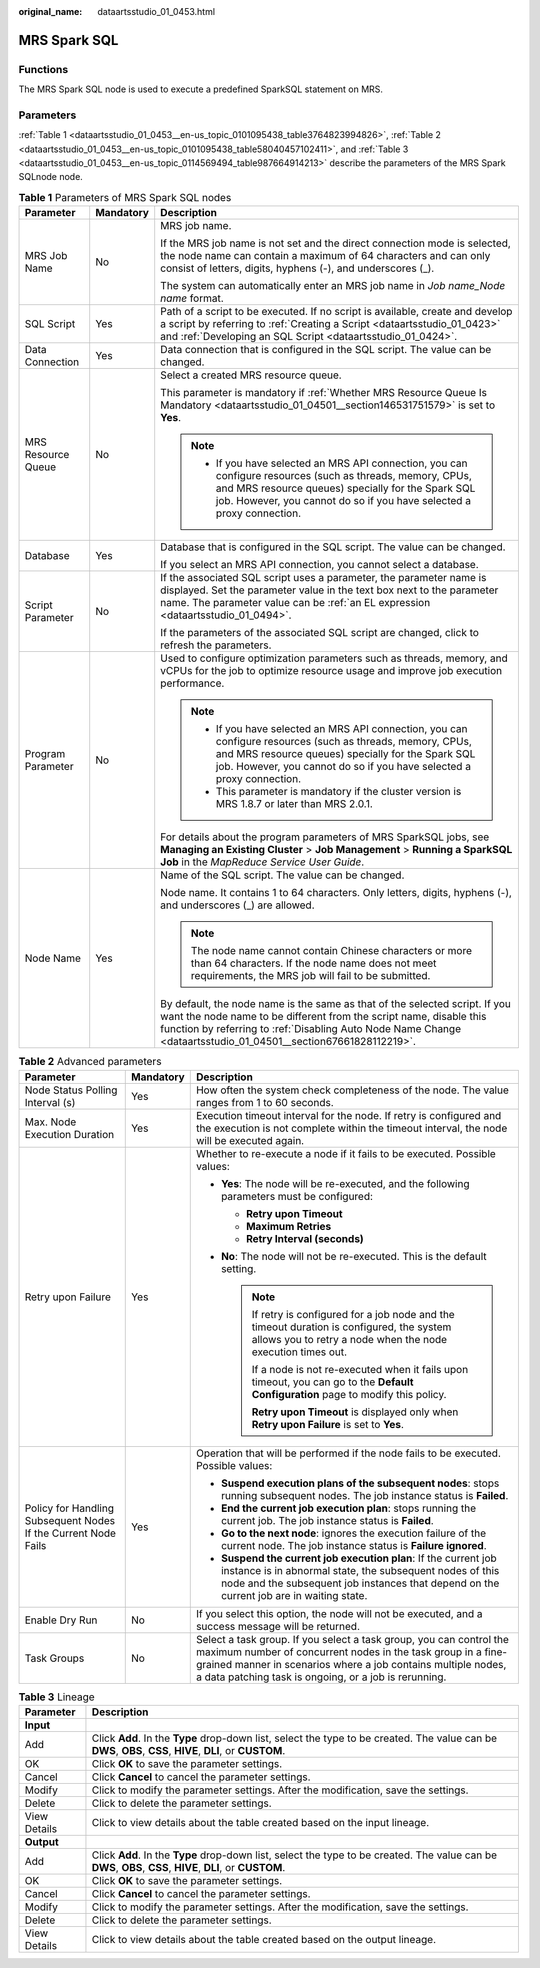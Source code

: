 :original_name: dataartsstudio_01_0453.html

.. _dataartsstudio_01_0453:

MRS Spark SQL
=============

Functions
---------

The MRS Spark SQL node is used to execute a predefined SparkSQL statement on MRS.

Parameters
----------

:ref:`Table 1 <dataartsstudio_01_0453__en-us_topic_0101095438_table3764823994826>`, :ref:`Table 2 <dataartsstudio_01_0453__en-us_topic_0101095438_table58040457102411>`, and :ref:`Table 3 <dataartsstudio_01_0453__en-us_topic_0114569494_table987664914213>` describe the parameters of the MRS Spark SQLnode node.

.. _dataartsstudio_01_0453__en-us_topic_0101095438_table3764823994826:

.. table:: **Table 1** Parameters of MRS Spark SQL nodes

   +-----------------------+-----------------------+----------------------------------------------------------------------------------------------------------------------------------------------------------------------------------------------------------------------------------------------------------------------+
   | Parameter             | Mandatory             | Description                                                                                                                                                                                                                                                          |
   +=======================+=======================+======================================================================================================================================================================================================================================================================+
   | MRS Job Name          | No                    | MRS job name.                                                                                                                                                                                                                                                        |
   |                       |                       |                                                                                                                                                                                                                                                                      |
   |                       |                       | If the MRS job name is not set and the direct connection mode is selected, the node name can contain a maximum of 64 characters and can only consist of letters, digits, hyphens (-), and underscores (_).                                                           |
   |                       |                       |                                                                                                                                                                                                                                                                      |
   |                       |                       | The system can automatically enter an MRS job name in *Job name_Node name* format.                                                                                                                                                                                   |
   +-----------------------+-----------------------+----------------------------------------------------------------------------------------------------------------------------------------------------------------------------------------------------------------------------------------------------------------------+
   | SQL Script            | Yes                   | Path of a script to be executed. If no script is available, create and develop a script by referring to :ref:`Creating a Script <dataartsstudio_01_0423>` and :ref:`Developing an SQL Script <dataartsstudio_01_0424>`.                                              |
   +-----------------------+-----------------------+----------------------------------------------------------------------------------------------------------------------------------------------------------------------------------------------------------------------------------------------------------------------+
   | Data Connection       | Yes                   | Data connection that is configured in the SQL script. The value can be changed.                                                                                                                                                                                      |
   +-----------------------+-----------------------+----------------------------------------------------------------------------------------------------------------------------------------------------------------------------------------------------------------------------------------------------------------------+
   | MRS Resource Queue    | No                    | Select a created MRS resource queue.                                                                                                                                                                                                                                 |
   |                       |                       |                                                                                                                                                                                                                                                                      |
   |                       |                       | This parameter is mandatory if :ref:`Whether MRS Resource Queue Is Mandatory <dataartsstudio_01_04501__section146531751579>` is set to **Yes**.                                                                                                                      |
   |                       |                       |                                                                                                                                                                                                                                                                      |
   |                       |                       | .. note::                                                                                                                                                                                                                                                            |
   |                       |                       |                                                                                                                                                                                                                                                                      |
   |                       |                       |    -  If you have selected an MRS API connection, you can configure resources (such as threads, memory, CPUs, and MRS resource queues) specially for the Spark SQL job. However, you cannot do so if you have selected a proxy connection.                           |
   +-----------------------+-----------------------+----------------------------------------------------------------------------------------------------------------------------------------------------------------------------------------------------------------------------------------------------------------------+
   | Database              | Yes                   | Database that is configured in the SQL script. The value can be changed.                                                                                                                                                                                             |
   |                       |                       |                                                                                                                                                                                                                                                                      |
   |                       |                       | If you select an MRS API connection, you cannot select a database.                                                                                                                                                                                                   |
   +-----------------------+-----------------------+----------------------------------------------------------------------------------------------------------------------------------------------------------------------------------------------------------------------------------------------------------------------+
   | Script Parameter      | No                    | If the associated SQL script uses a parameter, the parameter name is displayed. Set the parameter value in the text box next to the parameter name. The parameter value can be :ref:`an EL expression <dataartsstudio_01_0494>`.                                     |
   |                       |                       |                                                                                                                                                                                                                                                                      |
   |                       |                       | If the parameters of the associated SQL script are changed, click |image1| to refresh the parameters.                                                                                                                                                                |
   +-----------------------+-----------------------+----------------------------------------------------------------------------------------------------------------------------------------------------------------------------------------------------------------------------------------------------------------------+
   | Program Parameter     | No                    | Used to configure optimization parameters such as threads, memory, and vCPUs for the job to optimize resource usage and improve job execution performance.                                                                                                           |
   |                       |                       |                                                                                                                                                                                                                                                                      |
   |                       |                       | .. note::                                                                                                                                                                                                                                                            |
   |                       |                       |                                                                                                                                                                                                                                                                      |
   |                       |                       |    -  If you have selected an MRS API connection, you can configure resources (such as threads, memory, CPUs, and MRS resource queues) specially for the Spark SQL job. However, you cannot do so if you have selected a proxy connection.                           |
   |                       |                       |    -  This parameter is mandatory if the cluster version is MRS 1.8.7 or later than MRS 2.0.1.                                                                                                                                                                       |
   |                       |                       |                                                                                                                                                                                                                                                                      |
   |                       |                       | For details about the program parameters of MRS SparkSQL jobs, see **Managing an Existing Cluster** > **Job Management** > **Running a SparkSQL Job** in the *MapReduce Service User Guide*.                                                                         |
   +-----------------------+-----------------------+----------------------------------------------------------------------------------------------------------------------------------------------------------------------------------------------------------------------------------------------------------------------+
   | Node Name             | Yes                   | Name of the SQL script. The value can be changed.                                                                                                                                                                                                                    |
   |                       |                       |                                                                                                                                                                                                                                                                      |
   |                       |                       | Node name. It contains 1 to 64 characters. Only letters, digits, hyphens (-), and underscores (_) are allowed.                                                                                                                                                       |
   |                       |                       |                                                                                                                                                                                                                                                                      |
   |                       |                       | .. note::                                                                                                                                                                                                                                                            |
   |                       |                       |                                                                                                                                                                                                                                                                      |
   |                       |                       |    The node name cannot contain Chinese characters or more than 64 characters. If the node name does not meet requirements, the MRS job will fail to be submitted.                                                                                                   |
   |                       |                       |                                                                                                                                                                                                                                                                      |
   |                       |                       | By default, the node name is the same as that of the selected script. If you want the node name to be different from the script name, disable this function by referring to :ref:`Disabling Auto Node Name Change <dataartsstudio_01_04501__section67661828112219>`. |
   +-----------------------+-----------------------+----------------------------------------------------------------------------------------------------------------------------------------------------------------------------------------------------------------------------------------------------------------------+

.. _dataartsstudio_01_0453__en-us_topic_0101095438_table58040457102411:

.. table:: **Table 2** Advanced parameters

   +----------------------------------------------------------------+-----------------------+--------------------------------------------------------------------------------------------------------------------------------------------------------------------------------------------------------------------------------------------------------------+
   | Parameter                                                      | Mandatory             | Description                                                                                                                                                                                                                                                  |
   +================================================================+=======================+==============================================================================================================================================================================================================================================================+
   | Node Status Polling Interval (s)                               | Yes                   | How often the system check completeness of the node. The value ranges from 1 to 60 seconds.                                                                                                                                                                  |
   +----------------------------------------------------------------+-----------------------+--------------------------------------------------------------------------------------------------------------------------------------------------------------------------------------------------------------------------------------------------------------+
   | Max. Node Execution Duration                                   | Yes                   | Execution timeout interval for the node. If retry is configured and the execution is not complete within the timeout interval, the node will be executed again.                                                                                              |
   +----------------------------------------------------------------+-----------------------+--------------------------------------------------------------------------------------------------------------------------------------------------------------------------------------------------------------------------------------------------------------+
   | Retry upon Failure                                             | Yes                   | Whether to re-execute a node if it fails to be executed. Possible values:                                                                                                                                                                                    |
   |                                                                |                       |                                                                                                                                                                                                                                                              |
   |                                                                |                       | -  **Yes**: The node will be re-executed, and the following parameters must be configured:                                                                                                                                                                   |
   |                                                                |                       |                                                                                                                                                                                                                                                              |
   |                                                                |                       |    -  **Retry upon Timeout**                                                                                                                                                                                                                                 |
   |                                                                |                       |    -  **Maximum Retries**                                                                                                                                                                                                                                    |
   |                                                                |                       |    -  **Retry Interval (seconds)**                                                                                                                                                                                                                           |
   |                                                                |                       |                                                                                                                                                                                                                                                              |
   |                                                                |                       | -  **No**: The node will not be re-executed. This is the default setting.                                                                                                                                                                                    |
   |                                                                |                       |                                                                                                                                                                                                                                                              |
   |                                                                |                       |    .. note::                                                                                                                                                                                                                                                 |
   |                                                                |                       |                                                                                                                                                                                                                                                              |
   |                                                                |                       |       If retry is configured for a job node and the timeout duration is configured, the system allows you to retry a node when the node execution times out.                                                                                                 |
   |                                                                |                       |                                                                                                                                                                                                                                                              |
   |                                                                |                       |       If a node is not re-executed when it fails upon timeout, you can go to the **Default Configuration** page to modify this policy.                                                                                                                       |
   |                                                                |                       |                                                                                                                                                                                                                                                              |
   |                                                                |                       |       **Retry upon Timeout** is displayed only when **Retry upon Failure** is set to **Yes**.                                                                                                                                                                |
   +----------------------------------------------------------------+-----------------------+--------------------------------------------------------------------------------------------------------------------------------------------------------------------------------------------------------------------------------------------------------------+
   | Policy for Handling Subsequent Nodes If the Current Node Fails | Yes                   | Operation that will be performed if the node fails to be executed. Possible values:                                                                                                                                                                          |
   |                                                                |                       |                                                                                                                                                                                                                                                              |
   |                                                                |                       | -  **Suspend execution plans of the subsequent nodes**: stops running subsequent nodes. The job instance status is **Failed**.                                                                                                                               |
   |                                                                |                       | -  **End the current job execution plan**: stops running the current job. The job instance status is **Failed**.                                                                                                                                             |
   |                                                                |                       | -  **Go to the next node**: ignores the execution failure of the current node. The job instance status is **Failure ignored**.                                                                                                                               |
   |                                                                |                       | -  **Suspend the current job execution plan**: If the current job instance is in abnormal state, the subsequent nodes of this node and the subsequent job instances that depend on the current job are in waiting state.                                     |
   +----------------------------------------------------------------+-----------------------+--------------------------------------------------------------------------------------------------------------------------------------------------------------------------------------------------------------------------------------------------------------+
   | Enable Dry Run                                                 | No                    | If you select this option, the node will not be executed, and a success message will be returned.                                                                                                                                                            |
   +----------------------------------------------------------------+-----------------------+--------------------------------------------------------------------------------------------------------------------------------------------------------------------------------------------------------------------------------------------------------------+
   | Task Groups                                                    | No                    | Select a task group. If you select a task group, you can control the maximum number of concurrent nodes in the task group in a fine-grained manner in scenarios where a job contains multiple nodes, a data patching task is ongoing, or a job is rerunning. |
   +----------------------------------------------------------------+-----------------------+--------------------------------------------------------------------------------------------------------------------------------------------------------------------------------------------------------------------------------------------------------------+

.. _dataartsstudio_01_0453__en-us_topic_0114569494_table987664914213:

.. table:: **Table 3** Lineage

   +--------------+-------------------------------------------------------------------------------------------------------------------------------------------------------------+
   | Parameter    | Description                                                                                                                                                 |
   +==============+=============================================================================================================================================================+
   | **Input**    |                                                                                                                                                             |
   +--------------+-------------------------------------------------------------------------------------------------------------------------------------------------------------+
   | Add          | Click **Add**. In the **Type** drop-down list, select the type to be created. The value can be **DWS**, **OBS**, **CSS**, **HIVE**, **DLI**, or **CUSTOM**. |
   +--------------+-------------------------------------------------------------------------------------------------------------------------------------------------------------+
   | OK           | Click **OK** to save the parameter settings.                                                                                                                |
   +--------------+-------------------------------------------------------------------------------------------------------------------------------------------------------------+
   | Cancel       | Click **Cancel** to cancel the parameter settings.                                                                                                          |
   +--------------+-------------------------------------------------------------------------------------------------------------------------------------------------------------+
   | Modify       | Click |image8| to modify the parameter settings. After the modification, save the settings.                                                                 |
   +--------------+-------------------------------------------------------------------------------------------------------------------------------------------------------------+
   | Delete       | Click |image9| to delete the parameter settings.                                                                                                            |
   +--------------+-------------------------------------------------------------------------------------------------------------------------------------------------------------+
   | View Details | Click |image10| to view details about the table created based on the input lineage.                                                                         |
   +--------------+-------------------------------------------------------------------------------------------------------------------------------------------------------------+
   | **Output**   |                                                                                                                                                             |
   +--------------+-------------------------------------------------------------------------------------------------------------------------------------------------------------+
   | Add          | Click **Add**. In the **Type** drop-down list, select the type to be created. The value can be **DWS**, **OBS**, **CSS**, **HIVE**, **DLI**, or **CUSTOM**. |
   +--------------+-------------------------------------------------------------------------------------------------------------------------------------------------------------+
   | OK           | Click **OK** to save the parameter settings.                                                                                                                |
   +--------------+-------------------------------------------------------------------------------------------------------------------------------------------------------------+
   | Cancel       | Click **Cancel** to cancel the parameter settings.                                                                                                          |
   +--------------+-------------------------------------------------------------------------------------------------------------------------------------------------------------+
   | Modify       | Click |image11| to modify the parameter settings. After the modification, save the settings.                                                                |
   +--------------+-------------------------------------------------------------------------------------------------------------------------------------------------------------+
   | Delete       | Click |image12| to delete the parameter settings.                                                                                                           |
   +--------------+-------------------------------------------------------------------------------------------------------------------------------------------------------------+
   | View Details | Click |image13| to view details about the table created based on the output lineage.                                                                        |
   +--------------+-------------------------------------------------------------------------------------------------------------------------------------------------------------+

.. |image1| image:: /_static/images/en-us_image_0000002269204937.png
.. |image2| image:: /_static/images/en-us_image_0000002269198773.png
.. |image3| image:: /_static/images/en-us_image_0000002269198765.png
.. |image4| image:: /_static/images/en-us_image_0000002234079480.png
.. |image5| image:: /_static/images/en-us_image_0000002269118737.png
.. |image6| image:: /_static/images/en-us_image_0000002269198821.png
.. |image7| image:: /_static/images/en-us_image_0000002269118733.png
.. |image8| image:: /_static/images/en-us_image_0000002269198773.png
.. |image9| image:: /_static/images/en-us_image_0000002269198765.png
.. |image10| image:: /_static/images/en-us_image_0000002234079480.png
.. |image11| image:: /_static/images/en-us_image_0000002269118737.png
.. |image12| image:: /_static/images/en-us_image_0000002269198821.png
.. |image13| image:: /_static/images/en-us_image_0000002269118733.png
